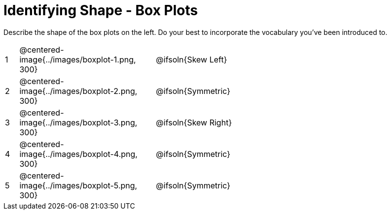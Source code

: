 = Identifying Shape - Box Plots

Describe the shape of the box plots on the left. Do your best to incorporate the vocabulary you've been introduced to.

[.FillVerticalSpace, cols="^.^1a,^.^10a,^.^20a",stripes="none", frame="none"]
|===
| 1 | @centered-image{../images/boxplot-1.png, 300} | @ifsoln{Skew Left}
| 2 | @centered-image{../images/boxplot-2.png, 300} | @ifsoln{Symmetric}
| 3 | @centered-image{../images/boxplot-3.png, 300} | @ifsoln{Skew Right}
| 4 | @centered-image{../images/boxplot-4.png, 300} | @ifsoln{Symmetric}
| 5 | @centered-image{../images/boxplot-5.png, 300} | @ifsoln{Symmetric}

|===
